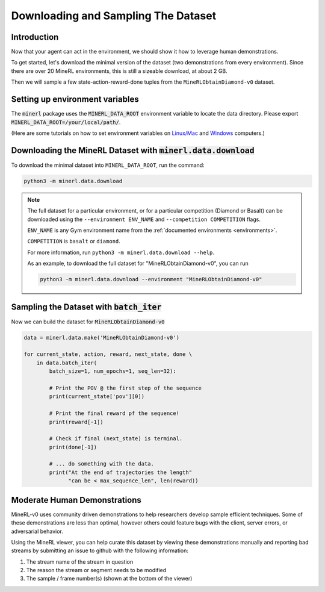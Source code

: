 ..  admonition:: Solution
    :class: toggle

====================================
Downloading and Sampling The Dataset
====================================

.. role:: python(code)
   :language: python

.. role:: bash(code)
   :language: bash


Introduction
============

Now that your agent can act in the environment, we should show it how to leverage human
demonstrations.

To get started, let's download the minimal version of the dataset (two demonstrations from every
environment). Since there are over 20 MineRL environments, this is still a sizeable download, at
about 2 GB.

Then we will sample a few state-action-reward-done tuples from the ``MineRLObtainDiamond-v0``
dataset.


Setting up environment variables
================================

The :code:`minerl` package uses the :code:`MINERL_DATA_ROOT` environment variable to locate the data
directory. Please export :code:`MINERL_DATA_ROOT=/your/local/path/`.

(Here are some tutorials on how to set environment variables on
`Linux/Mac <https://phoenixnap.com/kb/linux-set-environment-variable>`_ and
`Windows <https://support.shotgunsoftware.com/hc/en-us/articles/114094235653-Setting-global-environment-variables-on-Windows>`_
computers.)


Downloading the MineRL Dataset with :code:`minerl.data.download`
================================================================

To download the minimal dataset into ``MINERL_DATA_ROOT``, run the command:

.. code-block:: bash

    python3 -m minerl.data.download


.. note::

    The full dataset for a particular environment, or for a particular competition (Diamond or Basalt)
    can be downloaded using the ``--environment ENV_NAME`` and ``--competition COMPETITION`` flags.

    ``ENV_NAME`` is any Gym environment name from the
    :ref:`documented environments <environments>`.

    ``COMPETITION`` is ``basalt`` or ``diamond``.

    For more information, run ``python3 -m minerl.data.download --help``.

    As an example, to download the full dataset for "MineRLObtainDiamond-v0", you can run

    .. code-block:: bash

        python3 -m minerl.data.download --environment "MineRLObtainDiamond-v0"





Sampling the Dataset with :code:`batch_iter`
============================================

Now we can build the dataset for :code:`MineRLObtainDiamond-v0`

.. code-block:: python

    data = minerl.data.make('MineRLObtainDiamond-v0')

    for current_state, action, reward, next_state, done \
        in data.batch_iter(
            batch_size=1, num_epochs=1, seq_len=32):

            # Print the POV @ the first step of the sequence
            print(current_state['pov'][0])

            # Print the final reward pf the sequence!
            print(reward[-1])

            # Check if final (next_state) is terminal.
            print(done[-1])

            # ... do something with the data.
            print("At the end of trajectories the length"
                  "can be < max_sequence_len", len(reward))



..  admonition:: Solution
    :class: toggle


Moderate Human Demonstrations
=============================

MineRL-v0 uses community driven demonstrations to help researchers develop sample efficient techniques.
Some of these demonstrations are less than optimal, however others could feature bugs with the client,
server errors, or adversarial behavior.

Using the MineRL viewer, you can help curate this dataset by viewing these demonstrations manually and
reporting bad streams by submitting an issue to github with the following information:

#. The stream name of the stream in question
#. The reason the stream or segment needs to be modified
#. The sample / frame number(s) (shown at the bottom of the viewer)


